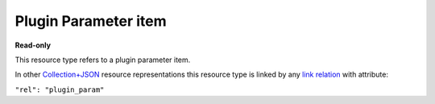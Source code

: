 =====================
Plugin Parameter item
=====================

.. _Collection+JSON: http://amundsen.com/media-types/collection/

.. _`link relation`: http://amundsen.com/media-types/collection/format/#link-relations


**Read-only**


This resource type refers to a plugin parameter item.

In other Collection+JSON_ resource representations this resource type is linked by any
`link relation`_ with attribute:

``"rel": "plugin_param"``


.. http:get:: /api/v1/parameters/(int:parameter_id)/

   :synopsis: Gets a plugin parameter.

   **Example request**:

   .. sourcecode:: http

      GET /api/v1/parameters/1/ HTTP/1.1
      Host: localhost:8010
      Accept: application/vnd.collection+json


   **Example response**:

   .. sourcecode:: http

      HTTP/1.1 200 OK
      Allow: GET
      Content-Type: application/vnd.collection+json

      {
          "collection": {
              "href": "https://localhost:8010/api/v1/parameters/1/",
              "items": [
                  {
                      "data": [
                          {
                              "name": "name",
                              "value": "dir"
                          },
                          {
                              "name": "type",
                              "value": "string"
                          },
                          {
                              "name": "optional",
                              "value": true
                          },
                          {
                              "name": "default",
                              "value": "./"
                          },
                          {
                              "name": "help",
                              "value": "look up directory"
                          }
                      ],
                      "href": "https://localhost:8010/api/v1/parameters/1/",
                      "links": [
                          {
                              "href": "https://localhost:8000/api/v1/1/",
                              "rel": "plugin"
                          }
                      ]
                  }
              ],
              "links": [],
              "version": "1.0"
          }
      }


   :reqheader Accept: application/vnd.collection+json
   :resheader Content-Type: application/vnd.collection+json
   :statuscode 200: no error
   :statuscode 401: authentication credentials were not provided
   :statuscode 404: not found

   .. |--| unicode:: U+2013   .. en dash

   .. _Properties: http://amundsen.com/media-types/collection/format/#properties
   .. _`Link Relations`: http://amundsen.com/media-types/collection/format/#link-relations

   Properties_ (API semantic descriptors):

    - **name** (`string`) |--| parameter's name
    - **type** (`string`) |--| paremeter's type. Any of the strings 'string', 'integer',
      'float' or 'boolean'
    - **optional** (`boolean`) |--| indicates whether the parameter has a default value
      and is not required in requests
    - **default** (`string`) |--| a string representation of the parameter's default value
      Only available if the value of the "optional" property is True
    - **help** (`string`) |--| a description of the parameter

   `Link Relations`_:

    - **plugin** |--| links to the corresponding plugin_

   .. _plugin: plugin.html
